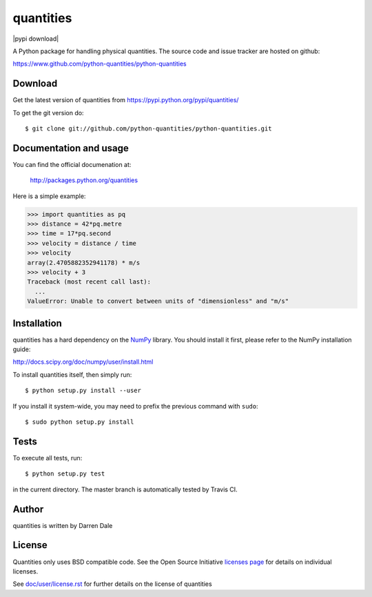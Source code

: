 ==========
quantities
==========

|pypi version| |pypi download| |Build status|

.. |pypi version| image:: https://img.shields.io/pypi/v/quantities.png
   :target: https://pypi.python.org/pypi/quantities
.. |Build status| image:: https://secure.travis-ci.org/python-quantities/python-quantities.png?branch=master
    :target: http://travis-ci.org/python-quantities/python-quantities

A Python package for handling physical quantities. The source code and issue 
tracker are hosted on github:

https://www.github.com/python-quantities/python-quantities

Download
--------
Get the latest version of quantities from
https://pypi.python.org/pypi/quantities/

To get the git version do::

    $ git clone git://github.com/python-quantities/python-quantities.git


Documentation and usage
-----------------------
You can find the official documenation at:

 http://packages.python.org/quantities

Here is a simple example:

.. code:: python

   >>> import quantities as pq
   >>> distance = 42*pq.metre
   >>> time = 17*pq.second
   >>> velocity = distance / time
   >>> velocity
   array(2.4705882352941178) * m/s
   >>> velocity + 3
   Traceback (most recent call last):
     ...
   ValueError: Unable to convert between units of "dimensionless" and "m/s"

Installation
------------
quantities has a hard dependency on the `NumPy <http://www.numpy.org>`_ library.
You should install it first, please refer to the NumPy installation guide:

http://docs.scipy.org/doc/numpy/user/install.html

To install quantities itself, then simply run::

    $ python setup.py install --user

If you install it system-wide, you may need to prefix the previous command with ``sudo``::

    $ sudo python setup.py install

Tests
-----
To execute all tests, run::

    $ python setup.py test

in the current directory. The master branch is automatically tested by
Travis CI.

Author
------
quantities is written by Darren Dale

License
-------
Quantities only uses BSD compatible code.  See the Open Source
Initiative `licenses page <http://www.opensource.org/licenses>`_
for details on individual licenses.

See `doc/user/license.rst <doc/user/license.rst>`_ for further details on the license of quantities
